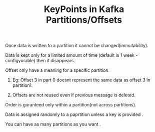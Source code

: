 :PROPERTIES:
:ID:       2BA1C763-6789-4D5D-B58D-F24439402E76
:END:
#+TITLE: KeyPoints in Kafka Partitions/Offsets


********************** Once data is written to a partition it cannot be changed(immutability).

********************** Data is kept only for a limited amount of time (default is 1 week -configyurable) then it disappears.

********************** Offset only have a meaning for a specific partition.

************************ Eg: Offset 3 in part 0 doesnt represent the same data as offset 3 in partition1.

************************ Offsets are not reused even if previous message is deleted.

********************** Order is guranteed only within a partition(not across partitions).

********************** Data is assigned randomly to a paprtition unless a key is provided .

********************** You can have as many partitions as you want .
